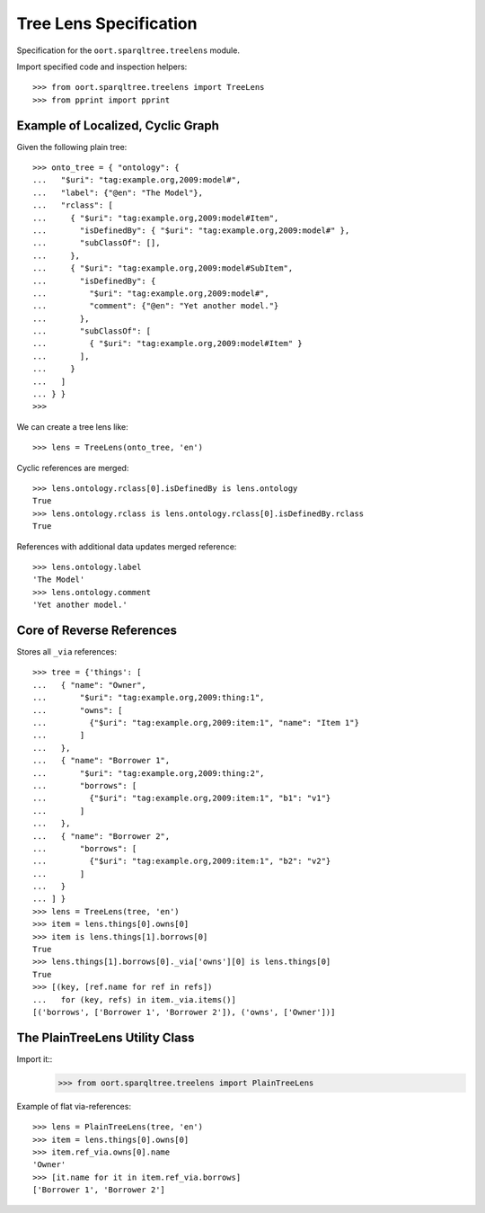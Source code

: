 ########################################################################
Tree Lens Specification
########################################################################

Specification for the ``oort.sparqltree.treelens`` module.

Import specified code and inspection helpers::

    >>> from oort.sparqltree.treelens import TreeLens
    >>> from pprint import pprint


Example of Localized, Cyclic Graph
==========================================

Given the following plain tree::

    >>> onto_tree = { "ontology": {
    ...   "$uri": "tag:example.org,2009:model#",
    ...   "label": {"@en": "The Model"},
    ...   "rclass": [
    ...     { "$uri": "tag:example.org,2009:model#Item",
    ...       "isDefinedBy": { "$uri": "tag:example.org,2009:model#" },
    ...       "subClassOf": [],
    ...     },
    ...     { "$uri": "tag:example.org,2009:model#SubItem",
    ...       "isDefinedBy": {
    ...         "$uri": "tag:example.org,2009:model#",
    ...         "comment": {"@en": "Yet another model."}
    ...       },
    ...       "subClassOf": [
    ...         { "$uri": "tag:example.org,2009:model#Item" }
    ...       ],
    ...     }
    ...   ]
    ... } }
    >>>

We can create a tree lens like::

    >>> lens = TreeLens(onto_tree, 'en')

Cyclic references are merged::

    >>> lens.ontology.rclass[0].isDefinedBy is lens.ontology
    True
    >>> lens.ontology.rclass is lens.ontology.rclass[0].isDefinedBy.rclass
    True

References with additional data updates merged reference::

    >>> lens.ontology.label
    'The Model'
    >>> lens.ontology.comment
    'Yet another model.'


Core of Reverse References
==========================================

Stores all ``_via`` references::

  >>> tree = {'things': [
  ...   { "name": "Owner",
  ...       "$uri": "tag:example.org,2009:thing:1",
  ...       "owns": [
  ...         {"$uri": "tag:example.org,2009:item:1", "name": "Item 1"}
  ...       ]
  ...   },
  ...   { "name": "Borrower 1",
  ...       "$uri": "tag:example.org,2009:thing:2",
  ...       "borrows": [
  ...         {"$uri": "tag:example.org,2009:item:1", "b1": "v1"}
  ...       ]
  ...   },
  ...   { "name": "Borrower 2",
  ...       "borrows": [
  ...         {"$uri": "tag:example.org,2009:item:1", "b2": "v2"}
  ...       ]
  ...   }
  ... ] }
  >>> lens = TreeLens(tree, 'en')
  >>> item = lens.things[0].owns[0]
  >>> item is lens.things[1].borrows[0]
  True
  >>> lens.things[1].borrows[0]._via['owns'][0] is lens.things[0]
  True
  >>> [(key, [ref.name for ref in refs])
  ...   for (key, refs) in item._via.items()]
  [('borrows', ['Borrower 1', 'Borrower 2']), ('owns', ['Owner'])]



The PlainTreeLens Utility Class
==========================================

Import it::
  >>> from oort.sparqltree.treelens import PlainTreeLens

Example of flat via-references::

  >>> lens = PlainTreeLens(tree, 'en')
  >>> item = lens.things[0].owns[0]
  >>> item.ref_via.owns[0].name
  'Owner'
  >>> [it.name for it in item.ref_via.borrows]
  ['Borrower 1', 'Borrower 2']

